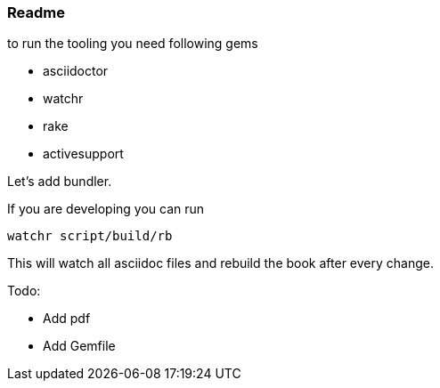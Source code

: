 === Readme

to run the tooling you need following  gems

- asciidoctor
- watchr
- rake
- activesupport

Let's add bundler.

If you are developing you can run

  watchr script/build/rb

This will watch all asciidoc files and rebuild the book after every change.

Todo:

- Add pdf
- Add Gemfile